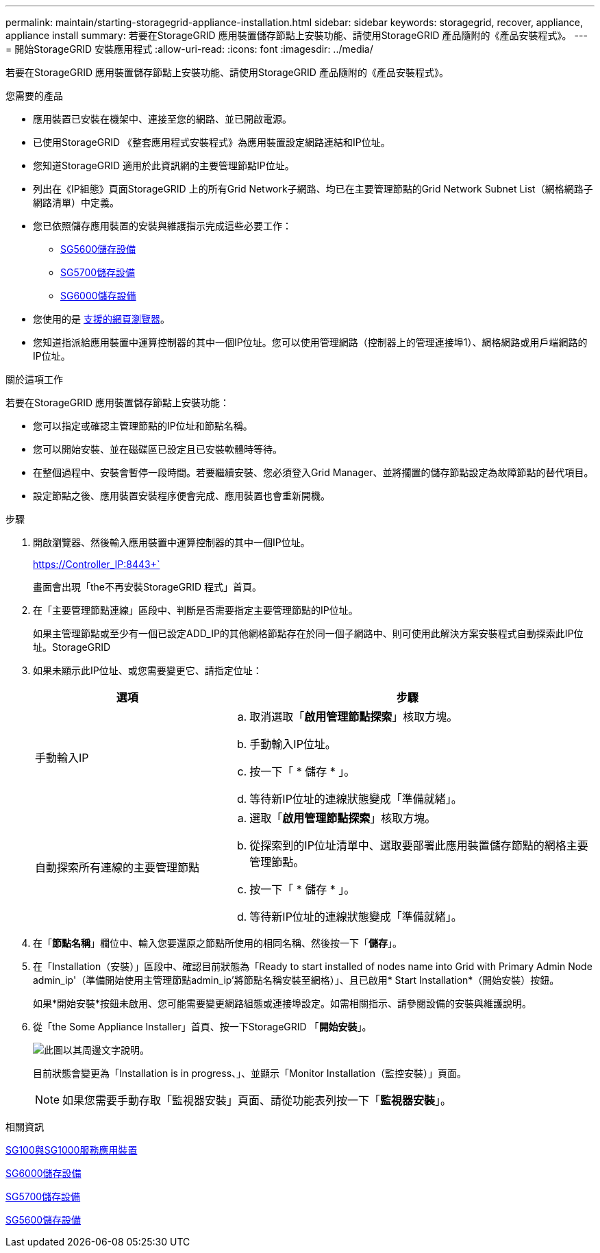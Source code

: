 ---
permalink: maintain/starting-storagegrid-appliance-installation.html 
sidebar: sidebar 
keywords: storagegrid, recover, appliance, appliance install 
summary: 若要在StorageGRID 應用裝置儲存節點上安裝功能、請使用StorageGRID 產品隨附的《產品安裝程式》。 
---
= 開始StorageGRID 安裝應用程式
:allow-uri-read: 
:icons: font
:imagesdir: ../media/


[role="lead"]
若要在StorageGRID 應用裝置儲存節點上安裝功能、請使用StorageGRID 產品隨附的《產品安裝程式》。

.您需要的產品
* 應用裝置已安裝在機架中、連接至您的網路、並已開啟電源。
* 已使用StorageGRID 《整套應用程式安裝程式》為應用裝置設定網路連結和IP位址。
* 您知道StorageGRID 適用於此資訊網的主要管理節點IP位址。
* 列出在《IP組態》頁面StorageGRID 上的所有Grid Network子網路、均已在主要管理節點的Grid Network Subnet List（網格網路子網路清單）中定義。
* 您已依照儲存應用裝置的安裝與維護指示完成這些必要工作：
+
** xref:../sg5600/index.adoc[SG5600儲存設備]
** xref:../sg5700/index.adoc[SG5700儲存設備]
** xref:../sg6000/index.adoc[SG6000儲存設備]


* 您使用的是 xref:../admin/web-browser-requirements.adoc[支援的網頁瀏覽器]。
* 您知道指派給應用裝置中運算控制器的其中一個IP位址。您可以使用管理網路（控制器上的管理連接埠1）、網格網路或用戶端網路的IP位址。


.關於這項工作
若要在StorageGRID 應用裝置儲存節點上安裝功能：

* 您可以指定或確認主管理節點的IP位址和節點名稱。
* 您可以開始安裝、並在磁碟區已設定且已安裝軟體時等待。
* 在整個過程中、安裝會暫停一段時間。若要繼續安裝、您必須登入Grid Manager、並將擱置的儲存節點設定為故障節點的替代項目。
* 設定節點之後、應用裝置安裝程序便會完成、應用裝置也會重新開機。


.步驟
. 開啟瀏覽器、然後輸入應用裝置中運算控制器的其中一個IP位址。
+
https://Controller_IP:8443+`

+
畫面會出現「the不再安裝StorageGRID 程式」首頁。

. 在「主要管理節點連線」區段中、判斷是否需要指定主要管理節點的IP位址。
+
如果主管理節點或至少有一個已設定ADD_IP的其他網格節點存在於同一個子網路中、則可使用此解決方案安裝程式自動探索此IP位址。StorageGRID

. 如果未顯示此IP位址、或您需要變更它、請指定位址：
+
[cols="1a,2a"]
|===
| 選項 | 步驟 


 a| 
手動輸入IP
 a| 
.. 取消選取「*啟用管理節點探索*」核取方塊。
.. 手動輸入IP位址。
.. 按一下「 * 儲存 * 」。
.. 等待新IP位址的連線狀態變成「準備就緒」。




 a| 
自動探索所有連線的主要管理節點
 a| 
.. 選取「*啟用管理節點探索*」核取方塊。
.. 從探索到的IP位址清單中、選取要部署此應用裝置儲存節點的網格主要管理節點。
.. 按一下「 * 儲存 * 」。
.. 等待新IP位址的連線狀態變成「準備就緒」。


|===
. 在「*節點名稱*」欄位中、輸入您要還原之節點所使用的相同名稱、然後按一下「*儲存*」。
. 在「Installation（安裝）」區段中、確認目前狀態為「Ready to start installed of nodes name into Grid with Primary Admin Node admin_ip'（準備開始使用主管理節點admin_ip'將節點名稱安裝至網格）」、且已啟用* Start Installation*（開始安裝）按鈕。
+
如果*開始安裝*按鈕未啟用、您可能需要變更網路組態或連接埠設定。如需相關指示、請參閱設備的安裝與維護說明。

. 從「the Some Appliance Installer」首頁、按一下StorageGRID 「*開始安裝*」。
+
image::../media/appliance_installer_home_start_installation_enabled.gif[此圖以其周邊文字說明。]

+
目前狀態會變更為「Installation is in progress、」、並顯示「Monitor Installation（監控安裝）」頁面。

+

NOTE: 如果您需要手動存取「監視器安裝」頁面、請從功能表列按一下「*監視器安裝*」。



.相關資訊
xref:../sg100-1000/index.adoc[SG100與SG1000服務應用裝置]

xref:../sg6000/index.adoc[SG6000儲存設備]

xref:../sg5700/index.adoc[SG5700儲存設備]

xref:../sg5600/index.adoc[SG5600儲存設備]
